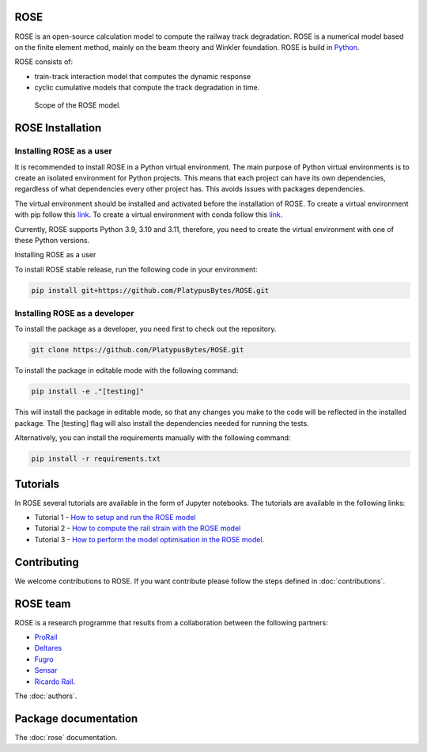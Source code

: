 ROSE
====

ROSE is an open-source calculation model to compute the railway track degradation.
ROSE is a numerical model based on the finite element method, mainly on the beam theory and Winkler foundation.
ROSE is build in `Python <https://www.python.org/>`_.

ROSE consists of:

* train-track interaction model that computes the dynamic response
* cyclic cumulative models that compute the track degradation in time.


.. figure:: _static/rose.png
   :width: 800

   Scope of the ROSE model.


ROSE Installation
=================

Installing ROSE as a user
-------------------------
It is recommended to install ROSE in a Python virtual environment.
The main purpose of Python virtual environments is to create an isolated environment for Python projects.
This means that each project can have its own dependencies, regardless of what dependencies every other project has.
This avoids issues with packages dependencies.

The virtual environment should be installed and activated before the installation of ROSE.
To create a virtual environment with pip follow this `link <https://docs.python.org/3/library/venv.html>`_.
To create a virtual environment with conda follow this `link <https://conda.io/projects/conda/en/latest/user-guide/tasks/manage-environments.html#creating-an-environment-with-commands>`_.

Currently, ROSE supports Python 3.9, 3.10 and 3.11, therefore, you need to create the virtual environment with one of these Python versions.

Installing ROSE as a user

To install ROSE stable release, run the following code in your environment:

.. code-block::

   pip install git+https://github.com/PlatypusBytes/ROSE.git


Installing ROSE as a developer
------------------------------
To install the package as a developer, you need first to check out the repository.

.. code-block::

   git clone https://github.com/PlatypusBytes/ROSE.git

To install the package in editable mode with the following command:

.. code-block::

   pip install -e ."[testing]"

This will install the package in editable mode, so that any changes you make to the code will be reflected in the installed package.
The [testing] flag will also install the dependencies needed for running the tests.

Alternatively, you can install the requirements manually with the following command:

.. code-block::

   pip install -r requirements.txt


Tutorials
=========
In ROSE several tutorials are available in the form of Jupyter notebooks.
The tutorials are available in the following links:

* Tutorial 1 - `How to setup and run the ROSE model <../../tutorials/rose_demo.ipynb>`_
* Tutorial 2 - `How to compute the rail strain with the ROSE model <../../tutorials/calculate_strain.ipynb>`_
* Tutorial 3 - `How to perform the model optimisation in the ROSE model <../../tutorials/rose_optimisation.ipynb>`_.


Contributing
============
We welcome contributions to ROSE.
If you want contribute please follow the steps defined in :doc:`contributions`.


ROSE team
=========
ROSE is a research programme that results from a collaboration between the following partners:

* `ProRail <https://www.prorail.nl>`_
* `Deltares <https://www.deltares.nl>`_
* `Fugro <https://www.fugro.com/nl>`_
* `Sensar <https://sensar.nl/>`_
* `Ricardo Rail <https://www.ricardo.com/rail/>`_.

The :doc:`authors`.

Package documentation
=====================
The :doc:`rose` documentation.
